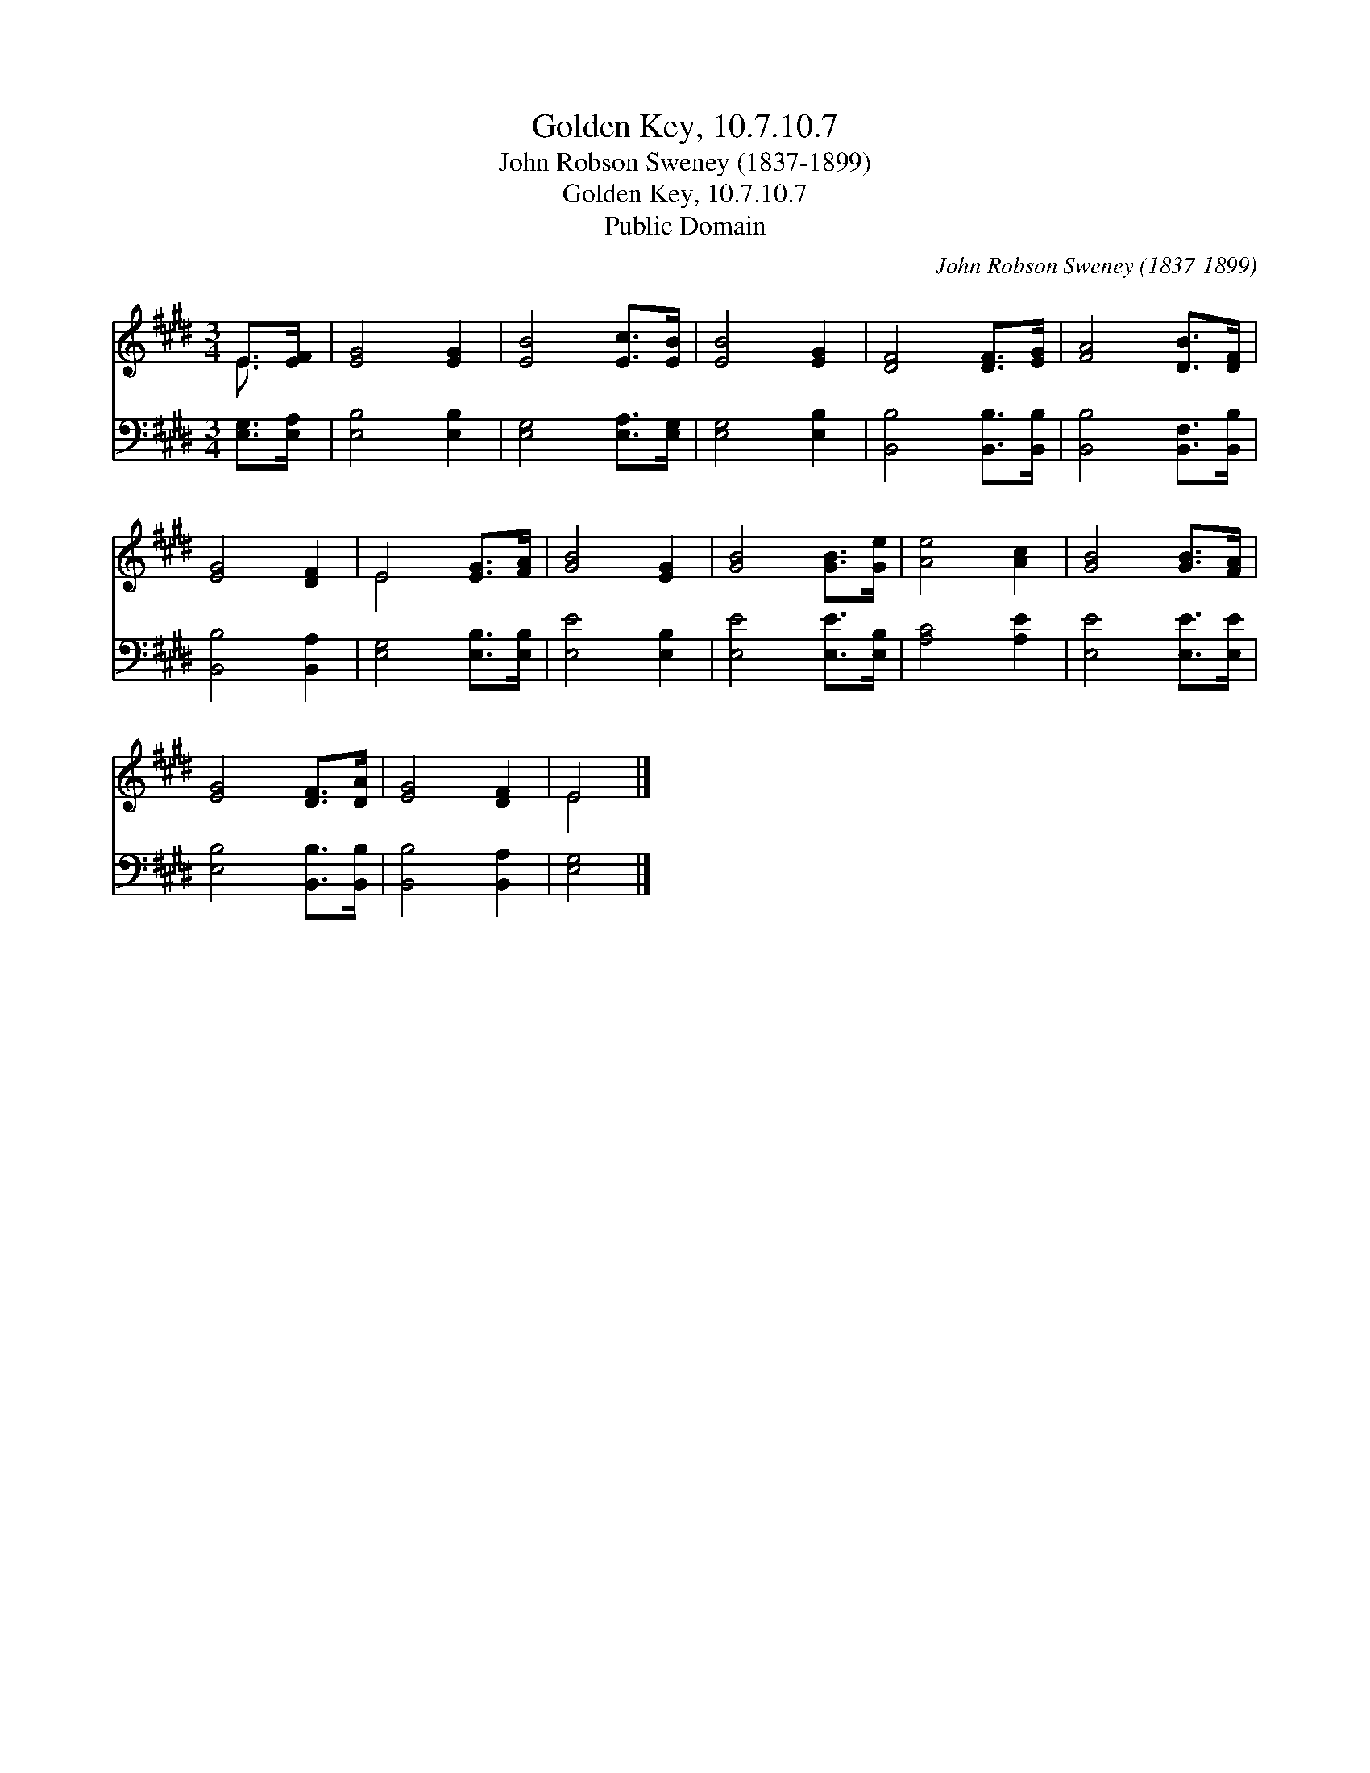 X:1
T:Golden Key, 10.7.10.7
T:John Robson Sweney (1837-1899)
T:Golden Key, 10.7.10.7
T:Public Domain
C:John Robson Sweney (1837-1899)
Z:Public Domain
%%score ( 1 2 ) 3
L:1/8
M:3/4
K:E
V:1 treble 
V:2 treble 
V:3 bass 
V:1
 E>[EF] | [EG]4 [EG]2 | [EB]4 [Ec]>[EB] | [EB]4 [EG]2 | [DF]4 [DF]>[EG] | [FA]4 [DB]>[DF] | %6
 [EG]4 [DF]2 | E4 [EG]>[FA] | [GB]4 [EG]2 | [GB]4 [GB]>[Ge] | [Ae]4 [Ac]2 | [GB]4 [GB]>[FA] | %12
 [EG]4 [DF]>[DA] | [EG]4 [DF]2 | E4 |] %15
V:2
 E3/2 x/ | x6 | x6 | x6 | x6 | x6 | x6 | E4 x2 | x6 | x6 | x6 | x6 | x6 | x6 | E4 |] %15
V:3
 [E,G,]>[E,A,] | [E,B,]4 [E,B,]2 | [E,G,]4 [E,A,]>[E,G,] | [E,G,]4 [E,B,]2 | %4
 [B,,B,]4 [B,,B,]>[B,,B,] | [B,,B,]4 [B,,F,]>[B,,B,] | [B,,B,]4 [B,,A,]2 | [E,G,]4 [E,B,]>[E,B,] | %8
 [E,E]4 [E,B,]2 | [E,E]4 [E,E]>[E,B,] | [A,C]4 [A,E]2 | [E,E]4 [E,E]>[E,E] | %12
 [E,B,]4 [B,,B,]>[B,,B,] | [B,,B,]4 [B,,A,]2 | [E,G,]4 |] %15

